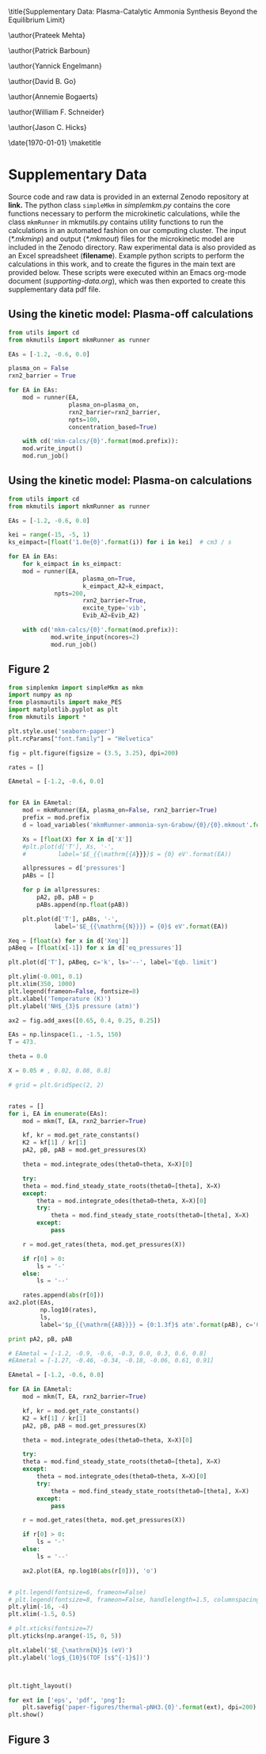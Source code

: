#+TITLE: 
#+EXPORT_EXCLUDE_TAGS: noexport
#+OPTIONS: author:nil date:nil toc:nil tex:dvipng num:nil
#+LATEX_CLASS: revtex4-1
#+LATEX_CLASS_OPTIONS:[aps,citeautoscript,preprint,citeautoscript,showkeys,floatfix,superscriptaddress,longbibliography]
#+latex_header: \usepackage[utf8]{inputenc}
#+latex_header: \usepackage{url}
#+latex_header: \usepackage[version=4]{mhchem}
#+latex_header: \usepackage{chemmacros}[2016/05/02]
#+latex_header: \usepackage{graphicx}
#+latex_header: \usepackage{float}
#+latex_header: \usepackage{color}
#+latex_header: \usepackage{amsmath}
#+latex_header: \usepackage{textcomp}
#+latex_header: \usepackage{wasysym}
#+latex_header: \usepackage{latexsym}
#+latex_header: \usepackage{amssymb}
#+latex_header: \usepackage{minted}
#+latex_header: \usepackage[linktocpage, pdfstartview=FitH, colorlinks, linkcolor=black, anchorcolor=black, citecolor=black, filecolor=black, menucolor=black, urlcolor=black]{hyperref}
#+latex_header: \newcommand{\red}[1]{\textcolor{red}{#1}}
#+latex_header: \chemsetup{formula = mhchem ,modules = {reactions,thermodynamics}}
#+latex_header: \usepackage[noabbrev]{cleveref}
#+latex_header: \def\bibsection{\section*{Supplementary References}} 
#+latex_header: \renewcommand{\figurename}{Supplementary Figure}
#+latex_header:\renewcommand{\thetable}{\arabic{table}}
#+latex_header: \renewcommand{\tablename}{Supplementary Table}
#+latex_header: \Crefname{figure}{Supplementary Figure}{Supplementary Figures}
#+latex_header: \Crefname{figure}{Supplementary Figure}{Supplementary Figures}
#+latex_header: \Crefname{table}{Supplementary Table}{Supplementary Tables}

\title{Supplementary Data: Plasma-Catalytic Ammonia Synthesis Beyond the Equilibrium Limit}

\author{Prateek Mehta}
\affiliation{Department of Chemical and Biomolecular Engineering, University of Notre Dame, Notre Dame, Indiana 46556, United States}

\author{Patrick Barboun}
\affiliation{Department of Chemical and Biomolecular Engineering, University of Notre Dame, Notre Dame, Indiana 46556, United States}

\author{Yannick Engelmann}
\affiliation{Department of Chemistry, Antwerp University, Campus Drie Eiken, Universiteitsplein 1, 2610 Wilrijk}

\author{David B. Go}
\affiliation{Department of Chemical and Biomolecular Engineering, University of Notre Dame, Notre Dame, Indiana 46556, United States}
\affiliation{Department of Aerospace and Mechanical Engineering, University of Notre Dame, Notre Dame, Indiana 46556, United States}

\author{Annemie Bogaerts}
\email{annemie.bogaerts@uantwerpen.be}
\affiliation{Department of Chemistry, Antwerp University, Campus Drie Eiken, Universiteitsplein 1, 2610 Wilrijk}

\author{William F. Schneider}
\email{wschneider@nd.edu}
\affiliation{Department of Chemical and Biomolecular Engineering, University of Notre Dame, Notre Dame, Indiana 46556, United States}

\author{Jason C. Hicks}
\email{jhicks3@nd.edu}
\affiliation{Department of Chemical and Biomolecular Engineering, University of Notre Dame, Notre Dame, Indiana 46556, United States}

\date{\today}
\pacs{}
\pagenumbering{gobble} 
\maketitle
\raggedbottom

* Supplementary Data

Source code and raw data is provided in an external Zenodo repository at *link.* The python class =simpleMkm= in /simplemkm.py/ contains the core functions necessary to perform the microkinetic calculations, while the class =mkmRunner= in mkmutils.py contains utility functions to run the calculations in an automated fashion on our computing cluster. The input (/*.mkminp/) and output (/*.mkmout/) files for the microkinetic model are included in the Zenodo directory. Raw experimental data is also provided as an Excel spreadsheet (*filename*). Example python scripts to perform the calculations in this work, and to create the figures in the main text are provided below. These scripts were executed within an Emacs org-mode document (/supporting-data.org/), which was then exported to create this supplementary data pdf file. 


** Using the kinetic model: Plasma-off calculations

#+BEGIN_SRC python :results output org drawer
from utils import cd
from mkmutils import mkmRunner as runner

EAs = [-1.2, -0.6, 0.0]

plasma_on = False
rxn2_barrier = True

for EA in EAs:
    mod = runner(EA,
                 plasma_on=plasma_on,
                 rxn2_barrier=rxn2_barrier,
                 npts=100,
                 concentration_based=True)
    
    with cd('mkm-calcs/{0}'.format(mod.prefix)):
	mod.write_input()
	mod.run_job()
#+END_SRC


** Using the kinetic model: Plasma-on calculations

 #+BEGIN_SRC python :results output org drawer
from utils import cd
from mkmutils import mkmRunner as runner

EAs = [-1.2, -0.6, 0.0]

kei = range(-15, -5, 1)
ks_eimpact=[float('1.0e{0}'.format(i)) for i in kei]  # cm3 / s

for EA in EAs:
    for k_eimpact in ks_eimpact:
	mod = runner(EA,
                     plasma_on=True,
                     k_eimpact_A2=k_eimpact,
		     npts=200,
                     rxn2_barrier=True,
                     excite_type='vib',
                     Evib_A2=Evib_A2)

	with cd('mkm-calcs/{0}'.format(mod.prefix)):
	        mod.write_input(ncores=2)
	        mod.run_job()
 #+END_SRC


** Figure 2

 #+BEGIN_SRC python :results output org drawer
from simplemkm import simpleMkm as mkm
import numpy as np
from plasmautils import make_PES
import matplotlib.pyplot as plt
from mkmutils import *

plt.style.use('seaborn-paper')
plt.rcParams["font.family"] = "Helvetica"

fig = plt.figure(figsize = (3.5, 3.25), dpi=200)

rates = []

EAmetal = [-1.2, -0.6, 0.0]


for EA in EAmetal:
    mod = mkmRunner(EA, plasma_on=False, rxn2_barrier=True)
    prefix = mod.prefix
    d = load_variables('mkmRunner-ammonia-syn-Grabow/{0}/{0}.mkmout'.format(prefix))

    Xs = [float(X) for X in d['X']]
    #plt.plot(d['T'], Xs, '-',
    #         label='$E_{{\mathrm{{A}}}}$ = {0} eV'.format(EA))

    allpressures = d['pressures']
    pABs = []
    
    for p in allpressures:
        pA2, pB, pAB = p
        pABs.append(np.float(pAB))

    plt.plot(d['T'], pABs, '-',
             label='$E_{{\mathrm{{N}}}} = {0}$ eV'.format(EA))

Xeq = [float(x) for x in d['Xeq']]
pABeq = [float(x[-1]) for x in d['eq_pressures']]

plt.plot(d['T'], pABeq, c='k', ls='--', label='Eqb. limit')

plt.ylim(-0.001, 0.1)
plt.xlim(350, 1000)
plt.legend(frameon=False, fontsize=8)
plt.xlabel('Temperature (K)')
plt.ylabel('NH$_{3}$ pressure (atm)')

ax2 = fig.add_axes([0.65, 0.4, 0.25, 0.25])

EAs = np.linspace(1., -1.5, 150)
T = 473.

theta = 0.0

X = 0.05 # , 0.02, 0.08, 0.8]

# grid = plt.GridSpec(2, 2)


rates = []
for i, EA in enumerate(EAs):
    mod = mkm(T, EA, rxn2_barrier=True)

    kf, kr = mod.get_rate_constants()
    K2 = kf[1] / kr[1]
    pA2, pB, pAB = mod.get_pressures(X)

    theta = mod.integrate_odes(theta0=theta, X=X)[0]
        
    try:
	theta = mod.find_steady_state_roots(theta0=[theta], X=X)
    except:
        theta = mod.integrate_odes(theta0=theta, X=X)[0]
        try:
            theta = mod.find_steady_state_roots(theta0=[theta], X=X)
        except:
            pass
                         
    r = mod.get_rates(theta, mod.get_pressures(X))

    if r[0] > 0:
        ls = '-'
    else:
        ls = '--'

    rates.append(abs(r[0]))
ax2.plot(EAs,
         np.log10(rates),
         ls,
         label='$p_{{\mathrm{{AB}}}} = {0:1.3f}$ atm'.format(pAB), c='C7')

print pA2, pB, pAB

# EAmetal = [-1.2, -0.9, -0.6, -0.3, 0.0, 0.3, 0.6, 0.8]
#EAmetal = [-1.27, -0.46, -0.34, -0.18, -0.06, 0.61, 0.91]

EAmetal = [-1.2, -0.6, 0.0]

for EA in EAmetal:
    mod = mkm(T, EA, rxn2_barrier=True)

    kf, kr = mod.get_rate_constants()
    K2 = kf[1] / kr[1]
    pA2, pB, pAB = mod.get_pressures(X)

    theta = mod.integrate_odes(theta0=theta, X=X)[0]
        
    try:
	theta = mod.find_steady_state_roots(theta0=[theta], X=X)
    except:
        theta = mod.integrate_odes(theta0=theta, X=X)[0]
        try:
            theta = mod.find_steady_state_roots(theta0=[theta], X=X)
        except:
            pass
                         
    r = mod.get_rates(theta, mod.get_pressures(X))

    if r[0] > 0:
        ls = '-'
    else:
        ls = '--'

    ax2.plot(EA, np.log10(abs(r[0])), 'o')


# plt.legend(fontsize=6, frameon=False)
# plt.legend(fontsize=8, frameon=False, handlelength=1.5, columnspacing=0.5, ncol=2)
plt.ylim(-16, -4)
plt.xlim(-1.5, 0.5)

# plt.xticks(fontsize=7)
plt.yticks(np.arange(-15, 0, 5))

plt.xlabel('$E_{\mathrm{N}}$ (eV)')
plt.ylabel('log$_{10}$(TOF [s$^{-1}$])')



plt.tight_layout()

for ext in ['eps', 'pdf', 'png']:
    plt.savefig('paper-figures/thermal-pNH3.{0}'.format(ext), dpi=200)
plt.show()
 #+END_SRC


** Figure 3
